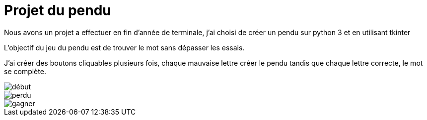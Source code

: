= Projet du pendu
:icons: font
:diagrams: .
:experimental:
:imagesdir: images

// Specific to GitHub
ifdef::env-github[]
:toc:
:tip-caption: :bulb:
:note-caption: :information_source:
:important-caption: :heavy_exclamation_mark:
:caution-caption: :fire:
:warning-caption: :warning:
:icongit: Git
endif::[]

//---------------------------------------------------------------

Nous avons un projet a effectuer en fin d'année de terminale, j'ai choisi de créer un pendu sur python 3 et en utilisant tkinter

L'objectif du jeu du pendu est de trouver le mot sans dépasser les essais.

J'ai créer des boutons cliquables plusieurs fois, chaque mauvaise lettre créer le pendu tandis que chaque lettre correcte, le mot se complète.

image::../captures/jeu1.png[début]

image::../captures/jeu2.png[perdu]

image::../captures/jeu3.png[gagner]
